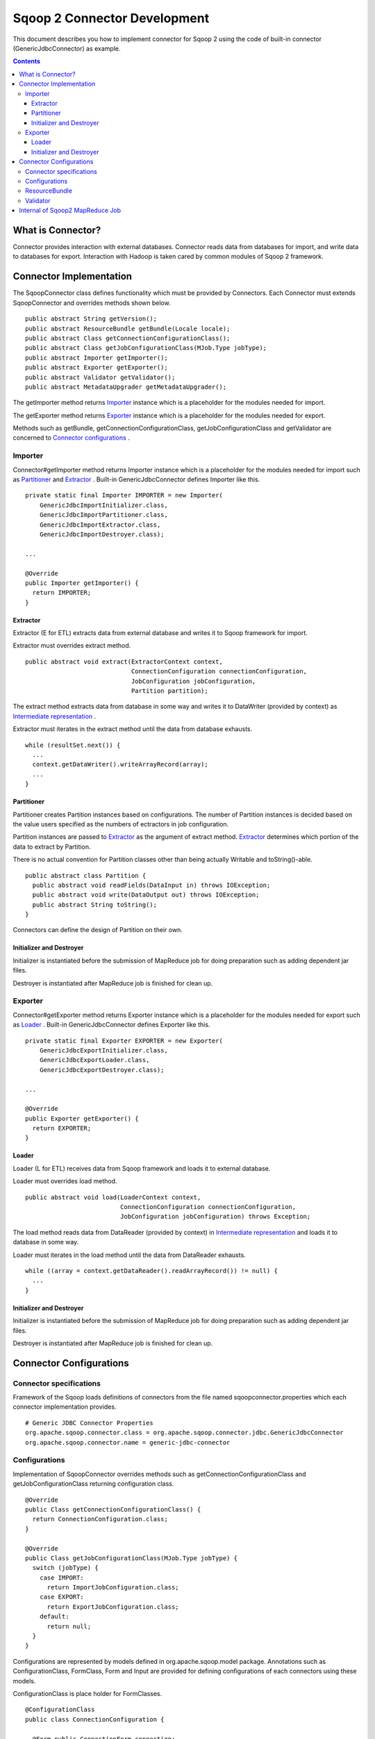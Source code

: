 .. Licensed to the Apache Software Foundation (ASF) under one or more
   contributor license agreements.  See the NOTICE file distributed with
   this work for additional information regarding copyright ownership.
   The ASF licenses this file to You under the Apache License, Version 2.0
   (the "License"); you may not use this file except in compliance with
   the License.  You may obtain a copy of the License at

       http://www.apache.org/licenses/LICENSE-2.0

   Unless required by applicable law or agreed to in writing, software
   distributed under the License is distributed on an "AS IS" BASIS,
   WITHOUT WARRANTIES OR CONDITIONS OF ANY KIND, either express or implied.
   See the License for the specific language governing permissions and
   limitations under the License.


=============================
Sqoop 2 Connector Development
=============================

This document describes you how to implement connector for Sqoop 2
using the code of built-in connector (GenericJdbcConnector) as example.

.. contents::

What is Connector?
++++++++++++++++++

Connector provides interaction with external databases.
Connector reads data from databases for import,
and write data to databases for export.
Interaction with Hadoop is taken cared by common modules of Sqoop 2 framework.


Connector Implementation
++++++++++++++++++++++++

The SqoopConnector class defines functionality
which must be provided by Connectors.
Each Connector must extends SqoopConnector and overrides methods shown below.
::

  public abstract String getVersion();
  public abstract ResourceBundle getBundle(Locale locale);
  public abstract Class getConnectionConfigurationClass();
  public abstract Class getJobConfigurationClass(MJob.Type jobType);
  public abstract Importer getImporter();
  public abstract Exporter getExporter();
  public abstract Validator getValidator();
  public abstract MetadataUpgrader getMetadataUpgrader();

The getImporter method returns Importer_ instance
which is a placeholder for the modules needed for import.

The getExporter method returns Exporter_ instance
which is a placeholder for the modules needed for export.

Methods such as getBundle, getConnectionConfigurationClass,
getJobConfigurationClass and getValidator
are concerned to `Connector configurations`_ .


Importer
========

Connector#getImporter method returns Importer instance
which is a placeholder for the modules needed for import
such as Partitioner_ and Extractor_ .
Built-in GenericJdbcConnector defines Importer like this.
::

  private static final Importer IMPORTER = new Importer(
      GenericJdbcImportInitializer.class,
      GenericJdbcImportPartitioner.class,
      GenericJdbcImportExtractor.class,
      GenericJdbcImportDestroyer.class);
  
  ...
  
  @Override
  public Importer getImporter() {
    return IMPORTER;
  }


Extractor
---------

Extractor (E for ETL) extracts data from external database and
writes it to Sqoop framework for import.

Extractor must overrides extract method.
::

  public abstract void extract(ExtractorContext context,
                               ConnectionConfiguration connectionConfiguration,
                               JobConfiguration jobConfiguration,
                               Partition partition);

The extract method extracts data from database in some way and
writes it to DataWriter (provided by context) as `Intermediate representation`_ .

Extractor must iterates in the extract method until the data from database exhausts.
::

  while (resultSet.next()) {
    ...
    context.getDataWriter().writeArrayRecord(array);
    ...
  }


Partitioner
-----------

Partitioner creates Partition instances based on configurations.
The number of Partition instances is decided
based on the value users specified as the numbers of ectractors
in job configuration.

Partition instances are passed to Extractor_ as the argument of extract method.
Extractor_ determines which portion of the data to extract by Partition.

There is no actual convention for Partition classes
other than being actually Writable and toString()-able.
::

  public abstract class Partition {
    public abstract void readFields(DataInput in) throws IOException;
    public abstract void write(DataOutput out) throws IOException;
    public abstract String toString();
  }

Connectors can define the design of Partition on their own.


Initializer and Destroyer
-------------------------

Initializer is instantiated before the submission of MapReduce job
for doing preparation such as adding dependent jar files.

Destroyer is instantiated after MapReduce job is finished for clean up.


Exporter
========

Connector#getExporter method returns Exporter instance
which is a placeholder for the modules needed for export
such as Loader_ .
Built-in GenericJdbcConnector defines Exporter like this.
::

  private static final Exporter EXPORTER = new Exporter(
      GenericJdbcExportInitializer.class,
      GenericJdbcExportLoader.class,
      GenericJdbcExportDestroyer.class);
  
  ...
  
  @Override
  public Exporter getExporter() {
    return EXPORTER;
  }


Loader
------

Loader (L for ETL) receives data from Sqoop framework and
loads it to external database.

Loader must overrides load method.
::

  public abstract void load(LoaderContext context,
                            ConnectionConfiguration connectionConfiguration,
                            JobConfiguration jobConfiguration) throws Exception;

The load method reads data from DataReader (provided by context)
in `Intermediate representation`_ and loads it to database in some way.

Loader must iterates in the load method until the data from DataReader exhausts.
::

  while ((array = context.getDataReader().readArrayRecord()) != null) {
    ...
  }


Initializer and Destroyer
-------------------------

Initializer is instantiated before the submission of MapReduce job
for doing preparation such as adding dependent jar files.

Destroyer is instantiated after MapReduce job is finished for clean up.


Connector Configurations
++++++++++++++++++++++++

Connector specifications
========================

Framework of the Sqoop loads definitions of connectors
from the file named sqoopconnector.properties
which each connector implementation provides.
::

  # Generic JDBC Connector Properties
  org.apache.sqoop.connector.class = org.apache.sqoop.connector.jdbc.GenericJdbcConnector
  org.apache.sqoop.connector.name = generic-jdbc-connector


Configurations
==============

Implementation of SqoopConnector overrides methods such as
getConnectionConfigurationClass and getJobConfigurationClass
returning configuration class.
::

  @Override
  public Class getConnectionConfigurationClass() {
    return ConnectionConfiguration.class;
  }

  @Override
  public Class getJobConfigurationClass(MJob.Type jobType) {
    switch (jobType) {
      case IMPORT:
        return ImportJobConfiguration.class;
      case EXPORT:
        return ExportJobConfiguration.class;
      default:
        return null;
    }
  }

Configurations are represented
by models defined in org.apache.sqoop.model package.
Annotations such as ConfigurationClass, FormClass, Form and Input
are provided for defining configurations of each connectors
using these models.

ConfigurationClass is place holder for FormClasses.
::

  @ConfigurationClass
  public class ConnectionConfiguration {

    @Form public ConnectionForm connection;

    public ConnectionConfiguration() {
      connection = new ConnectionForm();
    }
  }

Each FormClass defines names and types of configs.
::

  @FormClass
  public class ConnectionForm {
    @Input(size = 128) public String jdbcDriver;
    @Input(size = 128) public String connectionString;
    @Input(size = 40)  public String username;
    @Input(size = 40, sensitive = true) public String password;
    @Input public Map<String, String> jdbcProperties;
  }


ResourceBundle
==============

Resources used by client user interfaces are defined in properties file.
::

  # jdbc driver
  connection.jdbcDriver.label = JDBC Driver Class
  connection.jdbcDriver.help = Enter the fully qualified class name of the JDBC \
                     driver that will be used for establishing this connection.

  # connect string
  connection.connectionString.label = JDBC Connection String
  connection.connectionString.help = Enter the value of JDBC connection string to be \
                     used by this connector for creating connections.

  ...

Those resources are loaded by getBundle method of connector.
::

  @Override
  public ResourceBundle getBundle(Locale locale) {
    return ResourceBundle.getBundle(
    GenericJdbcConnectorConstants.RESOURCE_BUNDLE_NAME, locale);
  }


Validator
=========

Validator validates configurations set by users.


Internal of Sqoop2 MapReduce Job
++++++++++++++++++++++++++++++++

Sqoop 2 provides common MapReduce modules such as SqoopMapper and SqoopReducer
for the both of import and export.

- For import, Extractor provided by Connector extracts data from databases,
  and Loader provided by Sqoop2 loads data into Hadoop.

- For export, Extractor provided Sqoop2 exracts data from Hadoop,
  and Loader provided by Connector loads data into databases.

The diagram below describes the initialization phase of IMPORT job.
InputFormat create splits using Partitioner.
::

      ,----------------.          ,-----------.
      |SqoopInputFormat|          |Partitioner|
      `-------+--------'          `-----+-----'
   getSplits  |                         |
  ----------->|                         |
              |      getPartitions      |
              |------------------------>|
              |                         |         ,---------.
              |                         |-------> |Partition|
              |                         |         `----+----'
              |<- - - - - - - - - - - - |              |
              |                         |              |          ,----------.
              |-------------------------------------------------->|SqoopSplit|
              |                         |              |          `----+-----'

The diagram below describes the map phase of IMPORT job.
SqoopMapper invokes Extractor's extract method.
::

      ,-----------.
      |SqoopMapper|
      `-----+-----'
     run    |
  --------->|                                   ,-------------.
            |---------------------------------->|MapDataWriter|
            |                                   `------+------'
            |                ,---------.               |
            |--------------> |Extractor|               |
            |                `----+----'               |
            |      extract        |                    |
            |-------------------->|                    |
            |                     |                    |
           read from DB           |                    |
  <-------------------------------|      write*        |
            |                     |------------------->|
            |                     |                    |           ,----.
            |                     |                    |---------->|Data|
            |                     |                    |           `-+--'
            |                     |                    |
            |                     |                    |      context.write
            |                     |                    |-------------------------->

The diagram below decribes the reduce phase of EXPORT job.
OutputFormat invokes Loader's load method (via SqoopOutputFormatLoadExecutor).
::

    ,-------.  ,---------------------.
    |Reducer|  |SqoopNullOutputFormat|
    `---+---'  `----------+----------'
        |                 |   ,-----------------------------.
        |                 |-> |SqoopOutputFormatLoadExecutor|
        |                 |   `--------------+--------------'        ,----.
        |                 |                  |---------------------> |Data|
        |                 |                  |                       `-+--'
        |                 |                  |   ,-----------------.   |
        |                 |                  |-> |SqoopRecordWriter|   |
      getRecordWriter     |                  |   `--------+--------'   |
  ----------------------->| getRecordWriter  |            |            |
        |                 |----------------->|            |            |     ,--------------.
        |                 |                  |-----------------------------> |ConsumerThread|
        |                 |                  |            |            |     `------+-------'
        |                 |<- - - - - - - - -|            |            |            |    ,------.
  <- - - - - - - - - - - -|                  |            |            |            |--->|Loader|
        |                 |                  |            |            |            |    `--+---'
        |                 |                  |            |            |            |       |
        |                 |                  |            |            |            | load  |
   run  |                 |                  |            |            |            |------>|
  ----->|                 |     write        |            |            |            |       |
        |------------------------------------------------>| setContent |            | read* |
        |                 |                  |            |----------->| getContent |<------|
        |                 |                  |            |            |<-----------|       |
        |                 |                  |            |            |            | - - ->|
        |                 |                  |            |            |            |       | write into DB
        |                 |                  |            |            |            |       |-------------->



.. _`Intermediate representation`: https://cwiki.apache.org/confluence/display/SQOOP/Sqoop2+Intermediate+representation
